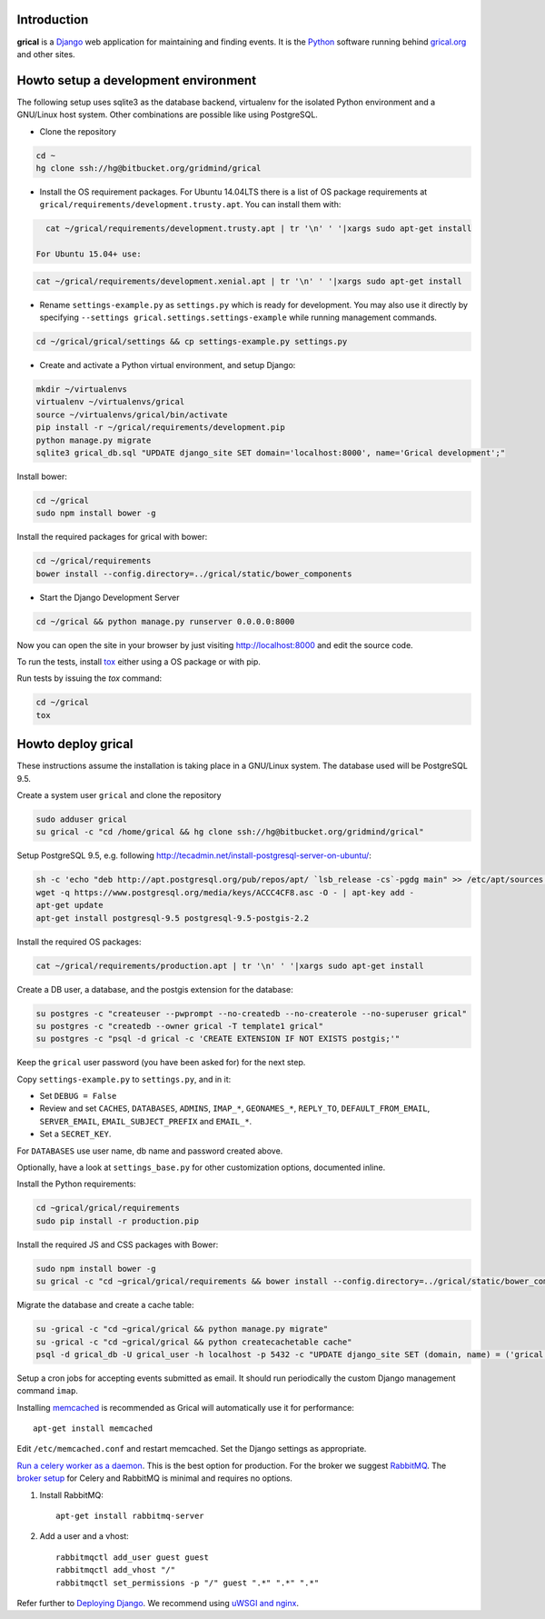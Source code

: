 Introduction
============

**grical** is a Django__ web application for maintaining and finding
events. It is the Python__ software running behind `grical.org`__ and other
sites.

__ https://www.djangoproject.com/
__ https://python.org/
__ http://grical.org/


Howto setup a development environment
=====================================

The following setup uses sqlite3 as the database backend, virtualenv for the
isolated Python environment and a GNU/Linux host system. Other combinations
are possible like using PostgreSQL.

- Clone the repository

.. code-block:: bash

   cd ~
   hg clone ssh://hg@bitbucket.org/gridmind/grical

- Install the OS requirement packages. For Ubuntu 14.04LTS there is a list of
  OS package requirements at
  ``grical/requirements/development.trusty.apt``. You can install them with:

.. code-block:: bash

    cat ~/grical/requirements/development.trusty.apt | tr '\n' ' '|xargs sudo apt-get install

  For Ubuntu 15.04+ use:

.. code-block:: bash

    cat ~/grical/requirements/development.xenial.apt | tr '\n' ' '|xargs sudo apt-get install

- Rename ``settings-example.py`` as ``settings.py`` which is ready for
  development. You may also use it directly by specifying ``--settings
  grical.settings.settings-example`` while running management commands.

.. code-block:: bash

  cd ~/grical/grical/settings && cp settings-example.py settings.py


- Create and activate a Python virtual environment, and setup Django:

.. code-block:: bash

  mkdir ~/virtualenvs
  virtualenv ~/virtualenvs/grical
  source ~/virtualenvs/grical/bin/activate
  pip install -r ~/grical/requirements/development.pip
  python manage.py migrate
  sqlite3 grical_db.sql "UPDATE django_site SET domain='localhost:8000', name='Grical development';"

Install bower:

.. code-block:: bash

    cd ~/grical
    sudo npm install bower -g

Install the required packages for grical with bower:

.. code-block:: bash

    cd ~/grical/requirements
    bower install --config.directory=../grical/static/bower_components

- Start the Django Development Server

.. code-block:: bash

    cd ~/grical && python manage.py runserver 0.0.0.0:8000

Now you can open the site in your browser by just visiting
http://localhost:8000 and edit the source code.

To run the tests, install `tox`_ either using a OS package or with pip.

.. _tox: https://tox.readthedocs.io/

Run tests by issuing the `tox` command:

.. code-block:: bash

    cd ~/grical
    tox


Howto deploy grical
===================

These instructions assume the installation is taking place in a GNU/Linux
system. The database used will be PostgreSQL 9.5.

Create a system user ``grical`` and clone the repository

.. code-block:: bash

    sudo adduser grical
    su grical -c "cd /home/grical && hg clone ssh://hg@bitbucket.org/gridmind/grical"

Setup PostgreSQL 9.5, e.g. following
http://tecadmin.net/install-postgresql-server-on-ubuntu/:

.. code-block:: bash

    sh -c 'echo "deb http://apt.postgresql.org/pub/repos/apt/ `lsb_release -cs`-pgdg main" >> /etc/apt/sources.list.d/pgdg.list'
    wget -q https://www.postgresql.org/media/keys/ACCC4CF8.asc -O - | apt-key add -
    apt-get update
    apt-get install postgresql-9.5 postgresql-9.5-postgis-2.2

Install the required OS packages:

.. code-block:: bash

    cat ~/grical/requirements/production.apt | tr '\n' ' '|xargs sudo apt-get install

Create a DB user, a database, and the postgis extension for the database:

.. code-block:: bash

    su postgres -c "createuser --pwprompt --no-createdb --no-createrole --no-superuser grical"
    su postgres -c "createdb --owner grical -T template1 grical"
    su postgres -c "psql -d grical -c 'CREATE EXTENSION IF NOT EXISTS postgis;'"

Keep the ``grical`` user password (you have been asked for) for the next step.

Copy ``settings-example.py`` to ``settings.py``, and in it:

- Set ``DEBUG = False``
- Review and set ``CACHES``, ``DATABASES``, ``ADMINS``, ``IMAP_*``, ``GEONAMES_*``, ``REPLY_TO``, ``DEFAULT_FROM_EMAIL``, ``SERVER_EMAIL``, ``EMAIL_SUBJECT_PREFIX`` and ``EMAIL_*``.
- Set a ``SECRET_KEY``.

For ``DATABASES`` use user name, db name and password created above.

Optionally, have a look at ``settings_base.py`` for other customization
options, documented inline.

Install the Python requirements:

.. code-block:: bash

    cd ~grical/grical/requirements
    sudo pip install -r production.pip

Install the required JS and CSS packages with Bower:

.. code-block:: bash

    sudo npm install bower -g
    su grical -c "cd ~grical/grical/requirements && bower install --config.directory=../grical/static/bower_components"

Migrate the database and create a cache table:

.. code-block:: bash

    su -grical -c "cd ~grical/grical && python manage.py migrate"
    su -grical -c "cd ~grical/grical && python createcachetable cache"
    psql -d grical_db -U grical_user -h localhost -p 5432 -c "UPDATE django_site SET (domain, name) = ('grical', 'GriCal')"

Setup a cron jobs for accepting events submitted as email. It should run periodically the custom Django management command ``imap``.

Installing memcached_ is recommended as Grical will automatically use it for
performance::

    apt-get install memcached

.. _memcached: https://en.wikipedia.org/wiki/Memcached

Edit ``/etc/memcached.conf`` and restart memcached.
Set the Django settings as appropriate.

`Run a celery worker as a daemon`_. This is the best option for
production. For the broker we suggest `RabbitMQ`_. The `broker setup`_ for Celery and
RabbitMQ is minimal and requires no options.

.. _Run a celery worker as a daemon: http://docs.celeryproject.org/en/latest/tutorials/daemonizing.html
.. _RabbitMQ: http://www.rabbitmq.com/download.html
.. _broker setup: http://docs.celeryproject.org/en/latest/getting-started/brokers/rabbitmq.html

#. Install RabbitMQ::

       apt-get install rabbitmq-server

#. Add a user and a vhost::

       rabbitmqctl add_user guest guest
       rabbitmqctl add_vhost "/"
       rabbitmqctl set_permissions -p "/" guest ".*" ".*" ".*"

Refer further to `Deploying Django`_. We recommend using `uWSGI and nginx`_.

.. _Deploying Django: https://docs.djangoproject.com/en/1.8/howto/deployment/
.. _uWSGI and nginx: http://uwsgi-docs.readthedocs.io/en/latest/tutorials/Django_and_nginx.html
